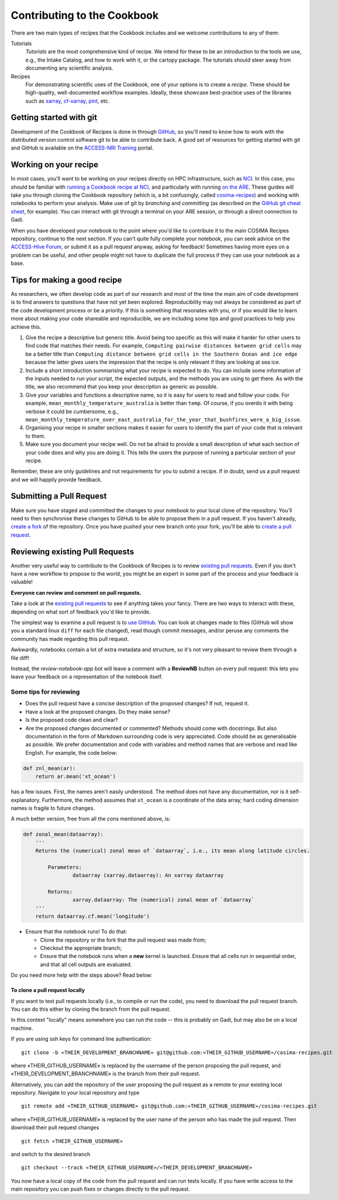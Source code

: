 Contributing to the Cookbook
============================

There are two main types of recipes that the Cookbook includes and we welcome contributions
to any of them:

Tutorials
   *Tutorials* are the most comprehensive kind of recipe. We intend for these
   to be an introduction to the tools we use, e.g., the Intake Catalog, and how to
   work with it, or the cartopy package. The tutorials should steer away from documenting
   any scientific analysis.

Recipes
   For demonstrating scientific uses of the Cookbook, one of your options
   is to create a *recipe*. These should be high-quality, well-documented workflow
   examples. Ideally, these showcase best-practice uses of the libraries such as `xarray`_,
   `cf-xarray`_, `pint`_, etc.

.. _xarray: https://xarray.dev/
.. _cf-xarray: https://cf-xarray.readthedocs.io/en/latest/
.. _pint: https://pint.readthedocs.io/en/stable/


Getting started with git
------------------------

Development of the Cookbook of Recipes is done in through `GitHub`_, so you'll
need to know how to work with the distributed version control software git to
be able to contribute back. A good set of resources for getting started with
git and GitHub is available on the `ACCESS-NRI Training`_ portal.

.. _GitHub: https://github.com/COSIMA/cosima-recipes
.. _ACCESS-NRI Training: https://access-nri.github.io/Training/HowTos/GitAndGitHub/


Working on your recipe
----------------------

In most cases, you'll want to be working on your recipes directly on HPC
infrastructure, such as `NCI`_. In this case, you should be familiar with
`running a Cookbook recipe at NCI`_, and particularly with running `on the ARE`_.
These guides will take you through cloning the Cookbook repository (which is,
a bit confusingly, called `cosima-recipes`_) and working with notebooks to
perform your analysis. Make use of git by *branching* and *committing*
(as described on the `GitHub git cheat sheet`_, for example).
You can interact with git through a terminal on your ARE session, or through
a direct connection to Gadi.

When you have developed your notebook to the point where you'd like to
contribute it to the main COSIMA Recipes repository, continue to the next
section. If you can't quite fully complete your notebook, you can seek advice
on the `ACCESS-Hive Forum`_, or submit it as a pull request anyway, asking for
feedback! Sometimes having more eyes on a problem can be useful, and other
people might not have to duplicate the full process if they can use your
notebook as a base.

.. _NCI: https://nci.org.au/
.. _cosima-recipes: https://github.com/COSIMA/cosima-recipes
.. _running a Cookbook recipe at NCI: https://github.com/COSIMA/cosima-cookbook/wiki/Beginners-Guide-to-the-COSIMA-Cookbook#running-cosima-recipes-at-nci
.. _on the ARE: https://github.com/COSIMA/cosima-cookbook/wiki/How-to-use-COSIMA-Cookbook-on-the-ARE-@-NCI
.. _GitHub git cheat sheet: https://training.github.com/downloads/github-git-cheat-sheet/
.. _ACCESS-Hive Forum: https://forum.access-hive.org.au/


Tips for making a good recipe
-----------------------------

As researchers, we often develop code as part of our research and most of
the time the main aim of code development is to find answers to questions
that have not yet been explored. Reproducibility may not always be considered
as part of the code development process or be a priority. If this is something
that resonates with you, or if you would like to learn more about making your
code shareable and reproducible, we are including some tips and good practices
to help you achieve this. 

1. Give the recipe a descriptive but generic title. Avoid being too specific
   as this will make it harder for other users to find code that matches their
   needs. For example, ``Computing pairwise distances between grid cells`` may be
   a better title than ``Computing distance between grid cells in the Southern
   Ocean and ice edge`` because the latter gives users the impression that
   the recipe is only relevant if they are looking at sea ice.

2. Include a short introduction summarising what your recipe is expected to
   do. You can include some information of the inputs needed to run your script,
   the expected outputs, and the methods you are using to get there. As with
   the title, we also recommend that you keep your description as generic as
   possible.

3. Give your variables and functions a descriptive name, so it is easy for
   users to read and follow your code. For example, ``mean_monthly_temperature_australia``
   is better than ``temp``. Of course, if you overdo it with being verbose
   it could be cumbersome, e.g., ``mean_monthly_temperature_over_east_australia_for_the_year_that_bushfires_were_a_big_issue``.

4. Organising your recipe in smaller sections makes it easier for users to
   identify the part of your code that is relevant to them. 

5. Make sure you document your recipe well. Do not be afraid to provide a
   small description of what each section of your code does and why you are
   doing it. This tells the users the purpose of running a particular section
   of your recipe.

Remember, these are only guidelines and not requirements for you to submit a recipe.
If in doubt, send us a pull request and we will happily provide feedback.


Submitting a Pull Request
-------------------------

Make sure you have staged and committed the changes to your notebook to your
local clone of the repository. You'll need to then synchronise these changes
to GitHub to be able to propose them in a pull request. If you haven't already,
`create a fork`_ of the repository. Once you have pushed your
new branch onto your fork, you'll be able to `create a pull request`_.

.. _create a fork: https://docs.github.com/en/get-started/quickstart/fork-a-repo
.. _create a pull request: https://docs.github.com/en/get-started/quickstart/github-flow#create-a-pull-request


Reviewing existing Pull Requests
--------------------------------

Another very useful way to contribute to the Cookbook of Recipes is to review `existing
pull requests`_. Even if you don't have a new workflow to propose to the world,
you might be an expert in some part of the process and your feedback is valuable!

**Everyone can review and comment on pull requests.**

Take a look at the `existing pull requests`_ to see if anything takes your fancy.
There are two ways to interact with these, depending on what sort of feedback
you'd like to provide.

The simplest way to examine a pull request is to `use GitHub <https://github.com/COSIMA/cosima-recipes/pulls>`_. You can look at changes made to files
(GitHub will show you a standard linux ``diff`` for each file changed), read though commit messages, and/or peruse any comments
the community has made regarding this pull request.

Awkwardly, notebooks contain a lot of extra
metadata and structure, so it's not very pleasant to review them through a file diff!

Instead, the *review-notebook-app* bot will leave a comment with a **ReviewNB**
button on every pull request: this lets you leave your feedback on a representation
of the notebook itself.

Some tips for reviewing
^^^^^^^^^^^^^^^^^^^^^^^

* Does the pull request have a concise description of the proposed changes? If not, request it.
* Have a look at the proposed changes. Do they make sense?
* Is the proposed code clean and clear?
* Are the proposed changes documented or commented? Methods should come with docstrings. But also documentation in the form of Markdown surrounding code is very appreciated. Code should be as generalisable as possible. We prefer documentation and code with variables and method names that are verbose and read like English. For example, the code below:


.. code-block:: python

    def znl_mean(ar):
        return ar.mean('xt_ocean')

has a few issues. First, the names aren't easily understood. The method does not have any documentation, nor is it self-explanatory. Furthermore, the method assumes that ``xt_ocean`` is a coordinate of the data array; hard coding dimension names is fragile to future changes.

A much better version, free from all the cons mentioned above, is:

.. code-block:: python

    def zonal_mean(dataarray):
        '''
        Returns the (numerical) zonal mean of `dataarray`, i.e., its mean along latitude circles.

            Parameters:
                    dataarray (xarray.dataarray): An xarray dataarray

            Returns:
                    xarray.dataarray: The (numerical) zonal mean of `dataarray`
        '''
        return dataarray.cf.mean('longitude')


* Ensure that the notebook runs! To do that:

  - Clone the repository or the fork that the pull request was made from;
  - Checkout the appropriate branch;
  - Ensure that the notebook runs when a **new** kernel is launched. Ensure that all cells run in sequential order, and that all cell outputs are evaluated.

.. _existing Pull Requests: https://github.com/COSIMA/cosima-recipes/pulls

Do you need more help with the steps above? Read below:

To clone a pull request locally
+++++++++++++++++++++++++++++++

If you want to test pull requests locally (i.e., to compile or run the code),
you need to download the pull request branch. You can do this either by cloning the branch from the pull request.

In this context "locally" means somewhere you can run the code -- this is probably on Gadi, but may also be on a local machine.

If you are using ssh keys for command line authentication:

::

    git clone -b «THEIR_DEVELOPMENT_BRANCHNAME» git@github.com:«THEIR_GITHUB_USERNAME»/cosima-recipes.git

where «THEIR_GITHUB_USERNAME» is replaced by the username of the person proposing the pull request,
and «THEIR_DEVELOPMENT_BRANCHNAME» is the branch from their pull request.

Alternatively, you can add the repository of the user proposing the pull request as a remote to
your existing local repository. Navigate to your local repository and type

::

    git remote add «THEIR_GITHUB_USERNAME» git@github.com:«THEIR_GITHUB_USERNAME»/cosima-recipes.git

where «THEIR_GITHUB_USERNAME» is replaced by the user name of the person who has made the
pull request. Then download their pull request changes

::

    git fetch «THEIR_GITHUB_USERNAME»

and switch to the desired branch

::

    git checkout --track «THEIR_GITHUB_USERNAME»/«THEIR_DEVELOPMENT_BRANCHNAME»

You now have a local copy of the code from the pull request and can run tests locally.
If you have write access to the main repository you can push fixes or changes directly
to the pull request.
